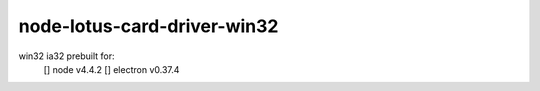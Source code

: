node-lotus-card-driver-win32
============================
win32 ia32 prebuilt for:
    [] node v4.4.2
    [] electron v0.37.4